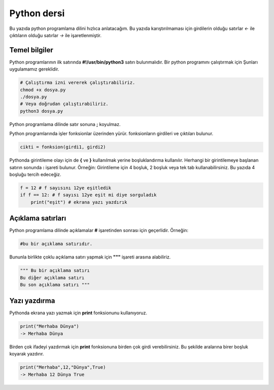 Python dersi
^^^^^^^^^^^^

Bu yazıda python programlama dilini hızlıca anlatacağım. Bu yazıda karıştırılmaması için girdilerin olduğu satırlar *<-* ile çıktıların olduğu satırlar *->* ile işaretlenmiştir.

Temel bilgiler
==============

Python programlarının ilk satırında **#!/usr/bin/python3** satırı bulunmalıdır.
Bir python programını çalıştırmak için Şunları uygulamamız gereklidir.

.. code-block:: shell

	# Çalıştırma izni vererek çalıştırabiliriz.
	chmod +x dosya.py
	./dosya.py
	# Veya doğrudan çalıştırabiliriz.
	python3 dosya.py

Python programlama dilinde satır sonuna **;** koyulmaz.

Python programlarında işler fonksionlar üzerinden yürür. fonksionların girdileri ve çıktıları bulunur. 

.. code-block:: shell

	cikti = fonksion(girdi1, girdi2)


Pythonda girintileme olayı için de **{** ve **}** kullanılmak yerine boşluklandırma kullanılır. Herhangi bir girintilemeye başlanan satırın sonunda **:** işareti bulunur. Örneğin:
Girintileme için 4 boşluk, 2 boşluk veya tek tab kullanabilirsiniz. Bu yazıda 4 boşluğu tercih edeceğiz.

.. code-block:: python

	f = 12 # f sayısını 12ye eşitledik
	if f == 12: # f sayısı 12ye eşit mi diye sorguladık
	    print("eşit") # ekrana yazı yazdırık

Açıklama satırları
==================

Python programlama dilinde açıklamalar **#** işaretinden sonrası için geçerlidir. Örneğin:

.. code-block:: python

	#bu bir açıklama satırıdır.

Bununla birlikte çoklu açıklama satırı yapmak için **"""** işareti arasına alabiliriz.

.. code-block:: python

	""" Bu bir açıklama satırı
	Bu diğer açıklama satırı
	Bu son açıklama satırı """

Yazı yazdırma
=============

Pythonda ekrana yazı yazmak için **print** fonksionunu kullanıyoruz. 

.. code-block:: python

	print("Merhaba Dünya")
	-> Merhaba Dünya

Birden çok ifadeyi yazdırmak için **print** fonksionuna birden çok girdi verebilirsiniz. Bu şekilde aralarına birer boşluk koyarak yazdırır.

.. code-block:: python

	print("Merhaba",12,"Dünya",True)
	-> Merhaba 12 Dünya True

